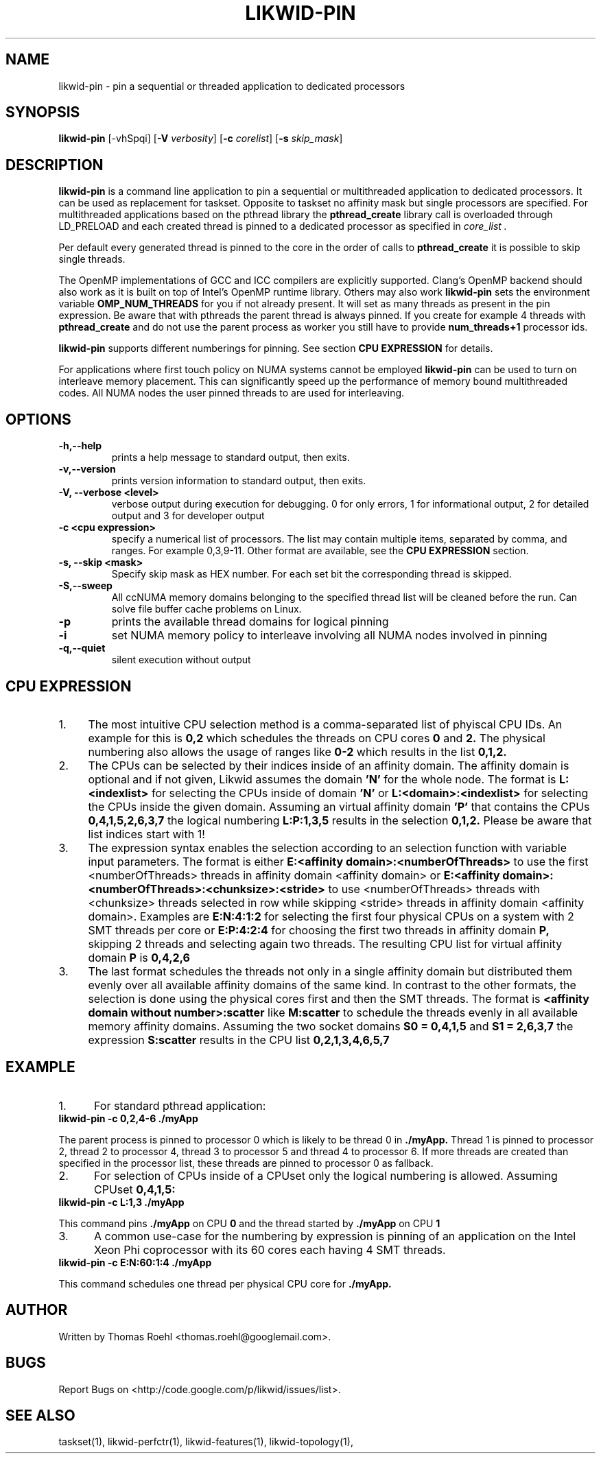 .TH LIKWID-PIN 1 <DATE> likwid\-VERSION
.SH NAME
likwid-pin \- pin a sequential or threaded application to dedicated processors
.SH SYNOPSIS
.B likwid-pin
.RB [\-vhSpqi]
.RB [ \-V
.IR verbosity ]
.RB [ \-c
.IR corelist ]
.RB [ \-s
.IR skip_mask ]
.SH DESCRIPTION
.B likwid-pin
is a command line application to pin a sequential or multithreaded
application to dedicated processors. It can be used as replacement for taskset.
Opposite to taskset no affinity mask but single processors are specified.
For multithreaded applications based on the pthread library the
.B pthread_create
library call is overloaded through LD_PRELOAD and each created thread is pinned
to a dedicated processor as specified in
.I core_list .
.PP
Per default every generated thread is pinned to the core in the order of calls to
.B pthread_create
it is possible to skip single threads.
.PP
The OpenMP implementations of GCC and ICC compilers are explicitly supported.
Clang's OpenMP backend should also work as it is built on top of Intel's OpenMP runtime library.
Others may also work
.B likwid-pin
sets the environment variable
.B OMP_NUM_THREADS
for you if not already present.
It will set as many threads as present in the pin expression. Be aware that
with pthreads the parent thread is always pinned. If you create for example 4
threads with
.B pthread_create
and do not use the parent process as worker you still have to provide
.B num_threads+1
processor ids.
.PP
.B likwid-pin
supports different numberings for pinning. See section
.B CPU EXPRESSION
for details.
.PP
For applications where first touch policy on NUMA systems cannot be employed
.B likwid-pin
can be used to turn on interleave memory placement. This can significantly
speed up the performance of memory bound multithreaded codes. All NUMA nodes
the user pinned threads to are used for interleaving.

.SH OPTIONS
.TP
.B \-\^h,\-\-\^help
prints a help message to standard output, then exits.
.TP
.B \-\^v,\-\-\^version
prints version information to standard output, then exits.
.TP
.B \-\^V, \-\-\^verbose <level>
verbose output during execution for debugging. 0 for only errors, 1 for informational output, 2 for detailed output and 3 for developer output
.TP
.B \-\^c <cpu expression>
specify a numerical list of processors. The list may contain multiple  items, separated by comma, and ranges. For example 0,3,9-11. Other format are available, see the
.B CPU EXPRESSION
section.
.TP
.B \-\^s, \-\-\^skip <mask>
Specify skip mask as HEX number. For each set bit the corresponding thread is skipped.
.TP
.B \-\^S,\-\-\^sweep
All ccNUMA memory domains belonging to the specified thread list will be cleaned before the run. Can solve file buffer cache problems on Linux.
.TP
.B \-\^p
prints the available thread domains for logical pinning
.TP
.B \-\^i
set NUMA memory policy to interleave involving all NUMA nodes involved in pinning
.TP
.B \-\^q,\-\-\^quiet
silent execution without output

.SH CPU EXPRESSION
.IP 1. 4
The most intuitive CPU selection method is a comma-separated list of phyiscal CPU IDs. An example for this is
.B 0,2
which schedules the threads on CPU cores 
.B 0
and
.B 2.
The physical numbering also allows the usage of ranges like
.B 0-2
which results in the list
.B 0,1,2.
.IP 2. 4
The CPUs can be selected by their indices inside of an affinity domain. The affinity domain is optional and if not given, Likwid assumes the domain
.B 'N'
for the whole node. The format is
.B L:<indexlist>
for selecting the CPUs inside of domain
.B 'N'
or
.B L:<domain>:<indexlist>
for selecting the CPUs inside the given domain. Assuming an virtual affinity domain
.B 'P'
that contains the CPUs
.B 0,4,1,5,2,6,3,7
the logical numbering
.B L:P:1,3,5
results in the selection
.B 0,1,2.
Please be aware that list indices start with 1!
.IP 3. 4
The expression syntax enables the selection according to an selection function with variable input parameters. The format is either
.B E:<affinity domain>:<numberOfThreads>
to use the first <numberOfThreads> threads in affinity domain <affinity domain> or
.B E:<affinity domain>:<numberOfThreads>:<chunksize>:<stride>
to use <numberOfThreads> threads with <chunksize> threads selected in row while skipping <stride> threads in affinity domain <affinity domain>. Examples are
.B E:N:4:1:2
for selecting the first four physical CPUs on a system with 2 SMT threads per core or
.B E:P:4:2:4
for choosing the first two threads in affinity domain
.B P,
skipping 2 threads and selecting again two threads. The resulting CPU list for virtual affinity domain
.B P
is
.B 0,4,2,6
.IP 3. 4
The last format schedules the threads not only in a single affinity domain but distributed them evenly over all available affinity domains of the same kind. In contrast to the other formats, the selection is done using the physical cores first and then the SMT threads. The format is
.B <affinity domain without number>:scatter
like
.B M:scatter
to schedule the threads evenly in all available memory affinity domains. Assuming the two socket domains
.B S0 = 0,4,1,5
and
.B S1 = 2,6,3,7
the expression
.B S:scatter
results in the CPU list
.B 0,2,1,3,4,6,5,7

.SH EXAMPLE
.IP 1. 5
For standard pthread application:
.TP
.B likwid-pin -c 0,2,4-6 ./myApp
.PP
The parent process is pinned to processor 0 which is likely to be thread 0 in
.B ./myApp.
Thread 1 is pinned to processor 2, thread 2 to processor 4, thread 3 to processor 5 and thread 4 to processor 6. If more threads
are created than specified in the processor list, these threads are pinned to processor 0 as fallback.
.IP 2. 5
For selection of CPUs inside of a CPUset only the logical numbering is allowed. Assuming CPUset
.B 0,4,1,5:
.TP
.B likwid-pin -c L:1,3 ./myApp
.PP
This command pins
.B ./myApp
on CPU
.B 0
and the thread started by
.B ./myApp
on CPU
.B 1
.IP 3. 5
A common use-case for the numbering by expression is pinning of an application on the Intel Xeon Phi coprocessor with its 60 cores each having 4 SMT threads.
.TP
.B likwid-pin -c E:N:60:1:4 ./myApp
.PP
This command schedules one thread per physical CPU core for
.B ./myApp.

.SH AUTHOR
Written by Thomas Roehl <thomas.roehl@googlemail.com>.
.SH BUGS
Report Bugs on <http://code.google.com/p/likwid/issues/list>.
.SH "SEE ALSO"
taskset(1), likwid-perfctr(1), likwid-features(1), likwid-topology(1),
